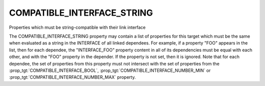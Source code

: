 COMPATIBLE_INTERFACE_STRING
---------------------------

Properties which must be string-compatible with their link interface

The COMPATIBLE_INTERFACE_STRING property may contain a list of
properties for this target which must be the same when evaluated as a
string in the INTERFACE of all linked dependees.  For example, if a
property "FOO" appears in the list, then for each dependee, the
"INTERFACE_FOO" property content in all of its dependencies must be
equal with each other, and with the "FOO" property in the depender.
If the property is not set, then it is ignored.  Note that for each
dependee, the set of properties from this property must not intersect
with the set of properties from the :prop_tgt:`COMPATIBLE_INTERFACE_BOOL`,
:prop_tgt:`COMPATIBLE_INTERFACE_NUMBER_MIN` or
:prop_tgt:`COMPATIBLE_INTERFACE_NUMBER_MAX` property.
